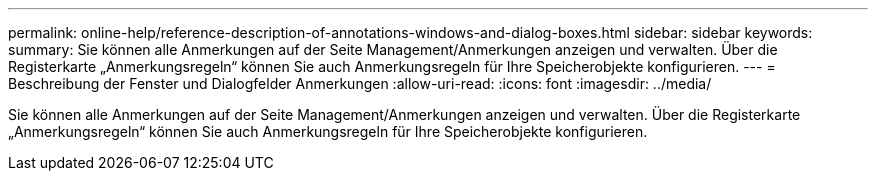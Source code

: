 ---
permalink: online-help/reference-description-of-annotations-windows-and-dialog-boxes.html 
sidebar: sidebar 
keywords:  
summary: Sie können alle Anmerkungen auf der Seite Management/Anmerkungen anzeigen und verwalten. Über die Registerkarte „Anmerkungsregeln“ können Sie auch Anmerkungsregeln für Ihre Speicherobjekte konfigurieren. 
---
= Beschreibung der Fenster und Dialogfelder Anmerkungen
:allow-uri-read: 
:icons: font
:imagesdir: ../media/


[role="lead"]
Sie können alle Anmerkungen auf der Seite Management/Anmerkungen anzeigen und verwalten. Über die Registerkarte „Anmerkungsregeln“ können Sie auch Anmerkungsregeln für Ihre Speicherobjekte konfigurieren.
